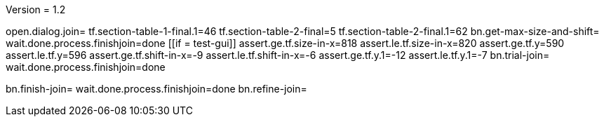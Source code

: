 Version = 1.2

[function = main]
open.dialog.join=
tf.section-table-1-final.1=46
tf.section-table-2-final=5
tf.section-table-2-final.1=62
bn.get-max-size-and-shift=
wait.done.process.finishjoin=done
[[if = test-gui]]
	assert.ge.tf.size-in-x=818
	assert.le.tf.size-in-x=820
	assert.ge.tf.y=590
	assert.le.tf.y=596
	assert.ge.tf.shift-in-x=-9
	assert.le.tf.shift-in-x=-6
	assert.ge.tf.y.1=-12
	assert.le.tf.y.1=-7
	bn.trial-join=
	wait.done.process.finishjoin=done
[[]]
bn.finish-join=
wait.done.process.finishjoin=done
bn.refine-join=